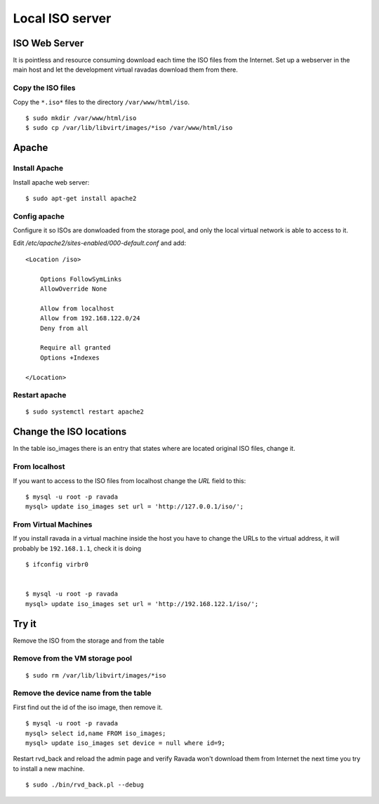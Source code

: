 Local ISO server
================

ISO Web Server
--------------

It is pointless and resource consuming download each time the ISO files
from the Internet. Set up a webserver in the main host and let the
development virtual ravadas download them from there.

Copy the ISO files
~~~~~~~~~~~~~~~~~~

Copy the ``*.iso*`` files to the directory ``/var/www/html/iso``.

::

    $ sudo mkdir /var/www/html/iso
    $ sudo cp /var/lib/libvirt/images/*iso /var/www/html/iso

Apache
------

Install Apache
~~~~~~~~~~~~~~

Install apache web server:

::

    $ sudo apt-get install apache2

Config apache
~~~~~~~~~~~~~

Configure it so ISOs are donwloaded from the storage pool, and only the
local virtual network is able to access to it.

Edit */etc/apache2/sites-enabled/000-default.conf* and add:

::

    <Location /iso>

        Options FollowSymLinks
        AllowOverride None

        Allow from localhost
        Allow from 192.168.122.0/24
        Deny from all

        Require all granted
        Options +Indexes

    </Location>

Restart apache
~~~~~~~~~~~~~~

::

    $ sudo systemctl restart apache2

Change the ISO locations
------------------------

In the table iso\_images there is an entry that states where are located
original ISO files, change it.

From localhost
~~~~~~~~~~~~~~

If you want to access to the ISO files from localhost change the *URL*
field to this:

::

    $ mysql -u root -p ravada
    mysql> update iso_images set url = 'http://127.0.0.1/iso/';

From Virtual Machines
~~~~~~~~~~~~~~~~~~~~~
If you install ravada in a virtual machine inside the host you have to
change the URLs to the virtual address, it will probably be
``192.168.1.1``, check it is doing

::

    $ ifconfig virbr0


    $ mysql -u root -p ravada
    mysql> update iso_images set url = 'http://192.168.122.1/iso/';

Try it
------

Remove the ISO from the storage and from the table

Remove from the VM storage pool
~~~~~~~~~~~~~~~~~~~~~~~~~~~~~~~

::

    $ sudo rm /var/lib/libvirt/images/*iso

Remove the device name from the table
~~~~~~~~~~~~~~~~~~~~~~~~~~~~~~~~~~~~~

First find out the id of the iso image, then remove it.

::

    $ mysql -u root -p ravada
    mysql> select id,name FROM iso_images;
    mysql> update iso_images set device = null where id=9;

Restart rvd\_back and reload the admin page and verify Ravada won't
download them from Internet the next time you try to install a new
machine.

::

    $ sudo ./bin/rvd_back.pl --debug

